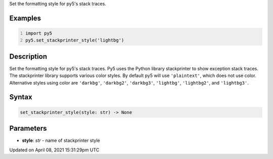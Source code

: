 .. title: set_stackprinter_style()
.. slug: set_stackprinter_style
.. date: 2021-04-08 15:31:29 UTC+00:00
.. tags:
.. category:
.. link:
.. description: py5 set_stackprinter_style() documentation
.. type: text

Set the formatting style for py5's stack traces.

Examples
========

.. raw:: html

    <div class="example-table">

.. raw:: html

    <div class="example-row"><div class="example-cell-image">

.. raw:: html

    </div><div class="example-cell-code">

.. code:: python
    :number-lines:

    import py5
    py5.set_stackprinter_style('lightbg')

.. raw:: html

    </div></div>

.. raw:: html

    </div>

Description
===========

Set the formatting style for py5's stack traces. Py5 uses the Python library stackprinter to show exception stack traces. The stackprinter library supports various color styles. By default py5 will use ``'plaintext'``, which does not use color. Alternative styles using color are ``'darkbg'``, ``'darkbg2'``, ``'darkbg3'``, ``'lightbg'``, ``'lightbg2'``, and ``'lightbg3'``.

Syntax
======

.. code:: python

    set_stackprinter_style(style: str) -> None

Parameters
==========

* **style**: `str` - name of stackprinter style


Updated on April 08, 2021 15:31:29pm UTC

